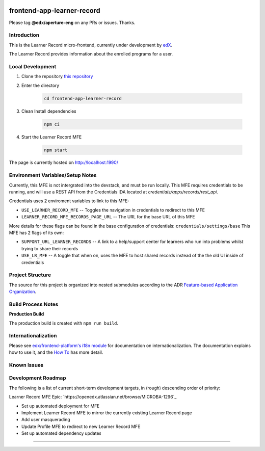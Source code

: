 |Build Status| |Codecov| |license|

frontend-app-learner-record
=================================

Please tag **@edx/aperture-eng** on any PRs or issues.  Thanks.

Introduction
------------

This is the Learner Record micro-frontend, currently under development by `edX <https://www.edx.org>`_.

The Learner Record provides information about the enrolled programs for a user.

Local Development
-----------------

1. Clone the repository `this repository <https://github.com/edx/frontend-app-learner-record.git>`_

2. Enter the directory

    .. code-block::

      cd frontend-app-learner-record

3. Clean Install dependencies

    .. code-block::

      npm ci

4. Start the Learner Record MFE

    .. code-block::

      npm start

The page is currently hosted on http://localhost:1990/


Environment Variables/Setup Notes
---------------------------------

Currently, this MFE is not intergrated into the devstack, and must be run locally. This MFE requires credentials to be running, and will use a REST API from the Credentials IDA located at `credentials/apps/records/rest_api`.

Credentials uses 2 enviroment variables to link to this MFE:

* ``USE_LEARNER_RECORD_MFE`` -- Toggles the navigation in credentials to redirect to this MFE
* ``LEARNER_RECORD_MFE_RECORDS_PAGE_URL`` -- The URL for the base URL of this MFE

More details for these flags can be found in the base configuration of credentials: ``credentials/settings/base``
This MFE has 2 flags of its own:

* ``SUPPORT_URL_LEARNER_RECORDS`` -- A link to a help/support center for learners who run into problems whilst trying to share their records
* ``USE_LR_MFE`` -- A toggle that when on, uses the MFE to host shared records instead of the the old UI inside of credentials


Project Structure
-----------------

The source for this project is organized into nested submodules according to the ADR `Feature-based Application Organization <https://github.com/edx/frontend-template-application/blob/master/docs/decisions/0002-feature-based-application-organization.rst>`_.

Build Process Notes
-------------------

**Production Build**

The production build is created with ``npm run build``.

Internationalization
--------------------

Please see `edx/frontend-platform's i18n module <https://edx.github.io/frontend-platform/module-Internationalization.html>`_ for documentation on internationalization.  The documentation explains how to use it, and the `How To <https://github.com/edx/frontend-i18n/blob/master/docs/how_tos/i18n.rst>`_ has more detail.

.. |Build Status| image:: https://api.travis-ci.com/edx/frontend-app-learner-record.svg?branch=master
   :target: https://travis-ci.com/edx/frontend-app-learner-record
.. |Codecov| image:: https://codecov.io/gh/edx/frontend-app-learner-record/branch/master/graph/badge.svg
   :target: https://codecov.io/gh/edx/frontend-app-learner-record
.. |license| image:: https://img.shields.io/npm/l/@edx/frontend-app-learner-record.svg
   :target: @edx/frontend-app-learner-record

Known Issues
------------


Development Roadmap
-------------------

The following is a list of current short-term development targets, in (rough) descending order of priority:

Learner Record MFE Epic: `https://openedx.atlassian.net/browse/MICROBA-1296`_

* Set up automated deployment for MFE
* Implement Learner Record MFE to mirror the currently existing Learner Record page
* Add user masquerading
* Update Profile MFE to redirect to new Learner Record MFE
* Set up automated dependency updates

==============================
